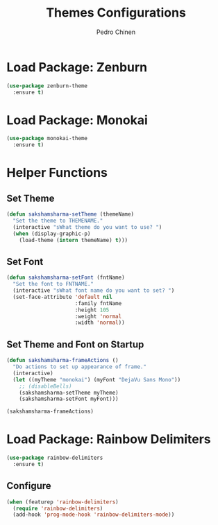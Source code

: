 #+TITLE:        Themes Configurations
#+AUTHOR:       Pedro Chinen
#+DATE-CREATED: [2018-09-24 Mon]
#+DATE-UPDATED: [2018-10-05 sex]

* Load Package: Zenburn
:PROPERTIES:
:ID:       c39c049d-3c1c-4f96-8f82-fa80f41c385e
:END:
#+BEGIN_SRC emacs-lisp
  (use-package zenburn-theme
    :ensure t)

#+END_SRC

* Load Package: Monokai
:PROPERTIES:
:ID:       6742532e-84c8-4fba-8b58-094002df97de
:END:
#+BEGIN_SRC emacs-lisp
  (use-package monokai-theme
    :ensure t)

#+END_SRC

* Helper Functions
:PROPERTIES:
:ID:       d2d2479d-783c-4c73-b5ef-5f52eda7f244
:END:

** Set Theme
:PROPERTIES:
:ID:       9fb64727-0c7e-4f23-a7c5-57662a36ddc1
:END:
#+BEGIN_SRC emacs-lisp
  (defun sakshamsharma-setTheme (themeName)
    "Set the theme to THEMENAME."
    (interactive "sWhat theme do you want to use? ")
    (when (display-graphic-p)
      (load-theme (intern themeName) t)))

#+END_SRC

** Set Font
:PROPERTIES:
:ID:       dd1e38f4-877f-4b69-8558-b3238c305e26
:END:
#+BEGIN_SRC emacs-lisp
  (defun sakshamsharma-setFont (fntName)
    "Set the font to FNTNAME."
    (interactive "sWhat font name do you want to set? ")
    (set-face-attribute 'default nil
                        :family fntName
                        :height 105
                        :weight 'normal
                        :width 'normal))

#+END_SRC

** Set Theme and Font on Startup
:PROPERTIES:
:ID:       94e488a7-f590-4ba2-89c4-30c00f9596bb
:END:
#+BEGIN_SRC emacs-lisp
  (defun sakshamsharma-frameActions ()
    "Do actions to set up appearance of frame."
    (interactive)
    (let ((myTheme "monokai") (myFont "DejaVu Sans Mono"))
      ;; (disableBells)
      (sakshamsharma-setTheme myTheme)
      (sakshamsharma-setFont myFont)))

  (sakshamsharma-frameActions)

#+END_SRC


* Load Package: Rainbow Delimiters
:PROPERTIES:
:ID:       a8dd458b-12a8-4843-812e-311b2ed3eb67
:END:
#+BEGIN_SRC emacs-lisp
  (use-package rainbow-delimiters
    :ensure t)
#+END_SRC

** Configure
:PROPERTIES:
:ID:       3b991d9f-6d78-417c-9a2a-fdb2b91197a2
:END:
#+BEGIN_SRC emacs-lisp
  (when (featurep 'rainbow-delimiters)
    (require 'rainbow-delimiters)
    (add-hook 'prog-mode-hook 'rainbow-delimiters-mode))
#+END_SRC

